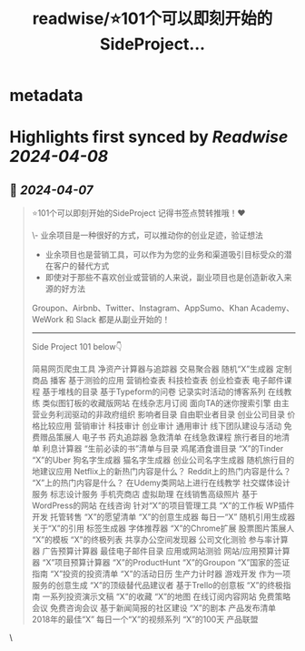 :PROPERTIES:
:title: readwise/⭐101个可以即刻开始的SideProject...
:END:


* metadata
:PROPERTIES:
:author: [[Yangyixxxx on Twitter]]
:full-title: "⭐101个可以即刻开始的SideProject..."
:category: [[tweets]]
:url: https://twitter.com/Yangyixxxx/status/1776558045440741529
:image-url: https://pbs.twimg.com/profile_images/1758723828610691072/2_Ti8wF3.png
:END:

* Highlights first synced by [[Readwise]] [[2024-04-08]]
** 📌 [[2024-04-07]]
#+BEGIN_QUOTE
⭐101个可以即刻开始的SideProject
记得书签点赞转推哦！♥

\- 业余项目是一种很好的方式，可以推动你的创业足迹，验证想法
- 业余项目也是营销工具，可以作为为您的业务和渠道吸引目标受众的潜在客户的替代方式
- 即使对于那些不喜欢创业或营销的人来说，副业项目也是创造新收入来源的好方法

Groupon、Airbnb、Twitter、Instagram、AppSumo、Khan Academy、WeWork 和 Slack 都是从副业开始的！

-----
Side Project 101 below👇

简易网页爬虫工具
净资产计算器与追踪器
交易聚合器
随机“X”生成器
定制商品
播客
基于测验的应用
营销检查表
科技检查表
创业检查表
电子邮件课程
基于堆栈的目录
基于Typeform的问卷
记录实时活动的博客系列
在线教练
类似图钉板的收藏版网站
在线杂志月订阅
面向TA的迷你搜索引擎
由主营业务利润驱动的非政府组织
影响者目录
自由职业者目录
创业公司目录
价格比较应用
营销审计
科技审计
创业审计
通用审计
线下团队建设与活动
免费赠品策展人
电子书
药丸追踪器
急救清单
在线急救课程
旅行者目的地清单
利息计算器
“生前必读的书”清单与目录
鸡尾酒食谱目录
“X”的Tinder
“X”的Uber
狗名字生成器
猫名字生成器
创业公司名字生成器
随机旅行目的地建议应用
Netflix上的新热门内容是什么？
Reddit上的热门内容是什么？
“X”上的热门内容是什么？
在Udemy类网站上进行在线教学
社交媒体设计服务
标志设计服务
手机壳商店
虚拟助理
在线销售高级照片
基于WordPress的网站
在线咨询
针对“X”的项目管理工具
“X”的工作板
WP插件开发
托管转售
“X”的愿望清单
“X”的创意生成器
每日一“X”
随机引用生成器
关于“X”的引用
标签生成器
字体推荐器
“X”的Chrome扩展
股票图片策展人
“X”的模板
“X”的终极列表
共享办公空间发现器
公司文化测验
参与率计算器
广告预算计算器
最佳电子邮件目录
应用或网站测验
网站/应用预算计算器
“X”项目预算计算器
“X”的ProductHunt
“X”的Groupon
“X”国家的签证指南
“X”投资的投资清单
“X”的活动日历
生产力计时器
游戏开发
作为一项服务的创意生成
“X”的顶级替代品建议者
基于Trello的创意板
“X”的终极指南
一系列投资演示文稿
“X”的收藏
“X”的地图
在线订阅内容网站
免费策略会议
免费咨询会议
基于新闻简报的社区建设
“X”的剧本
产品发布清单
2018年的最佳“X”
每日一个“X”的视频系列
“X”的100天
产品联盟 
#+END_QUOTE\
